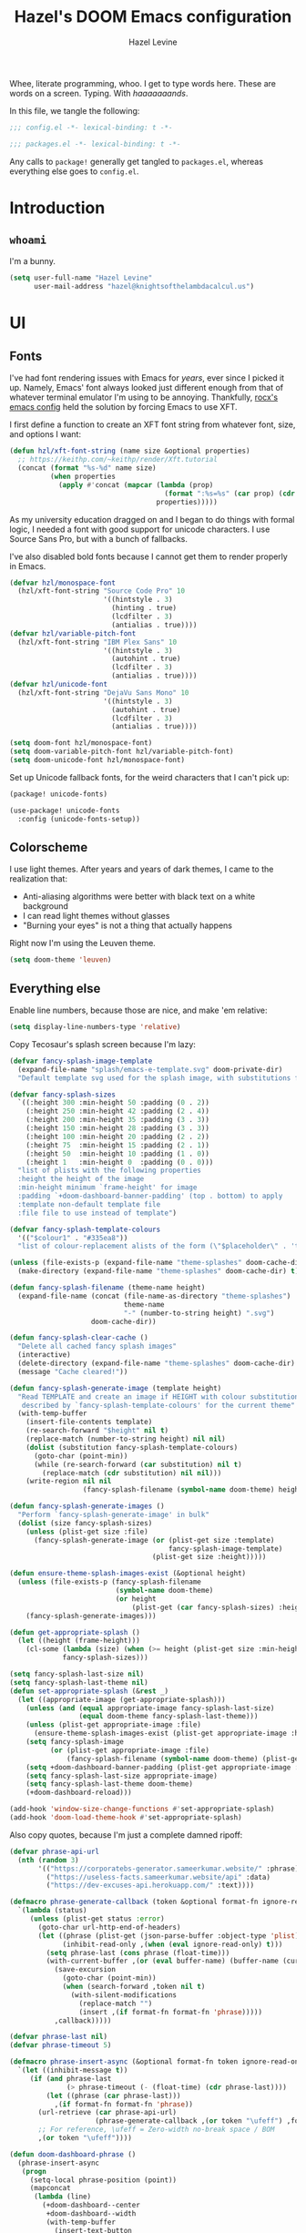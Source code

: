 #+TITLE:   Hazel's DOOM Emacs configuration
#+AUTHOR:  Hazel Levine
#+EMAIL:   hazel@knightsofthelambdacalcul.us
#+STARTUP: nofold

Whee, literate programming, whoo. I get to type words here. These are words on a
screen. Typing. With /haaaaaaands/.

In this file, we tangle the following:
#+BEGIN_SRC emacs-lisp
;;; config.el -*- lexical-binding: t -*-
#+END_SRC
#+BEGIN_SRC emacs-lisp :tangle ~/.config/doom/packages.el
;;; packages.el -*- lexical-binding: t -*-
#+END_SRC

Any calls to =package!= generally get tangled to =packages.el=, whereas
everything else goes to =config.el=.

* Introduction
** =whoami=
I'm a bunny.
#+BEGIN_SRC emacs-lisp
(setq user-full-name "Hazel Levine"
      user-mail-address "hazel@knightsofthelambdacalcul.us")
#+END_SRC
* UI
** Fonts
I've had font rendering issues with Emacs for /years/, ever since I picked it
up. Namely, Emacs' font always looked just different enough from that of
whatever terminal emulator I'm using to be annoying. Thankfully, [[https://github.com/rocx/.emacs.d][rocx's emacs
config]] held the solution by forcing Emacs to use XFT.

I first define a function to create an XFT font string from whatever font, size,
and options I want:
#+BEGIN_SRC emacs-lisp
(defun hzl/xft-font-string (name size &optional properties)
  ;; https://keithp.com/~keithp/render/Xft.tutorial
  (concat (format "%s-%d" name size)
          (when properties
            (apply #'concat (mapcar (lambda (prop)
                                      (format ":%s=%s" (car prop) (cdr prop)))
                                    properties)))))
#+END_SRC

As my university education dragged on and I began to do things with formal logic,
I needed a font with good support for unicode characters. I use Source Sans Pro,
but with a bunch of fallbacks.

I've also disabled bold fonts because I cannot get them to render properly in
Emacs.
#+BEGIN_SRC emacs-lisp
(defvar hzl/monospace-font
  (hzl/xft-font-string "Source Code Pro" 10
                       '((hintstyle . 3)
                         (hinting . true)
                         (lcdfilter . 3)
                         (antialias . true))))
(defvar hzl/variable-pitch-font
  (hzl/xft-font-string "IBM Plex Sans" 10
                       '((hintstyle . 3)
                         (autohint . true)
                         (lcdfilter . 3)
                         (antialias . true))))
(defvar hzl/unicode-font
  (hzl/xft-font-string "DejaVu Sans Mono" 10
                       '((hintstyle . 3)
                         (autohint . true)
                         (lcdfilter . 3)
                         (antialias . true))))

(setq doom-font hzl/monospace-font)
(setq doom-variable-pitch-font hzl/variable-pitch-font)
(setq doom-unicode-font hzl/monospace-font)
#+END_SRC

Set up Unicode fallback fonts, for the weird characters that I can't pick up:
#+BEGIN_SRC emacs-lisp :tangle ~/.config/doom/packages.el
(package! unicode-fonts)
#+END_SRC
#+BEGIN_SRC emacs-lisp
(use-package! unicode-fonts
  :config (unicode-fonts-setup))
#+END_SRC
** Colorscheme
I use light themes. After years and years of dark themes, I came to the realization that:
+ Anti-aliasing algorithms were better with black text on a white background
+ I can read light themes without glasses
+ "Burning your eyes" is not a thing that actually happens

Right now I'm using the Leuven theme.
#+BEGIN_SRC emacs-lisp
(setq doom-theme 'leuven)
#+END_SRC
** Everything else
Enable line numbers, because those are nice, and make 'em relative:
#+BEGIN_SRC emacs-lisp
(setq display-line-numbers-type 'relative)
#+END_SRC

Copy Tecosaur's splash screen because I'm lazy:
#+BEGIN_SRC emacs-lisp
(defvar fancy-splash-image-template
  (expand-file-name "splash/emacs-e-template.svg" doom-private-dir)
  "Default template svg used for the splash image, with substitutions from ")

(defvar fancy-splash-sizes
  `((:height 300 :min-height 50 :padding (0 . 2))
    (:height 250 :min-height 42 :padding (2 . 4))
    (:height 200 :min-height 35 :padding (3 . 3))
    (:height 150 :min-height 28 :padding (3 . 3))
    (:height 100 :min-height 20 :padding (2 . 2))
    (:height 75  :min-height 15 :padding (2 . 1))
    (:height 50  :min-height 10 :padding (1 . 0))
    (:height 1   :min-height 0  :padding (0 . 0)))
  "list of plists with the following properties
  :height the height of the image
  :min-height minimum `frame-height' for image
  :padding `+doom-dashboard-banner-padding' (top . bottom) to apply
  :template non-default template file
  :file file to use instead of template")

(defvar fancy-splash-template-colours
  '(("$colour1" . "#335ea8"))
  "list of colour-replacement alists of the form (\"$placeholder\" . 'theme-colour) which applied the template")

(unless (file-exists-p (expand-file-name "theme-splashes" doom-cache-dir))
  (make-directory (expand-file-name "theme-splashes" doom-cache-dir) t))

(defun fancy-splash-filename (theme-name height)
  (expand-file-name (concat (file-name-as-directory "theme-splashes")
                            theme-name
                            "-" (number-to-string height) ".svg")
                    doom-cache-dir))

(defun fancy-splash-clear-cache ()
  "Delete all cached fancy splash images"
  (interactive)
  (delete-directory (expand-file-name "theme-splashes" doom-cache-dir) t)
  (message "Cache cleared!"))

(defun fancy-splash-generate-image (template height)
  "Read TEMPLATE and create an image if HEIGHT with colour substitutions as
   described by `fancy-splash-template-colours' for the current theme"
  (with-temp-buffer
    (insert-file-contents template)
    (re-search-forward "$height" nil t)
    (replace-match (number-to-string height) nil nil)
    (dolist (substitution fancy-splash-template-colours)
      (goto-char (point-min))
      (while (re-search-forward (car substitution) nil t)
        (replace-match (cdr substitution) nil nil)))
    (write-region nil nil
                  (fancy-splash-filename (symbol-name doom-theme) height) nil nil)))

(defun fancy-splash-generate-images ()
  "Perform `fancy-splash-generate-image' in bulk"
  (dolist (size fancy-splash-sizes)
    (unless (plist-get size :file)
      (fancy-splash-generate-image (or (plist-get size :template)
                                       fancy-splash-image-template)
                                   (plist-get size :height)))))

(defun ensure-theme-splash-images-exist (&optional height)
  (unless (file-exists-p (fancy-splash-filename
                          (symbol-name doom-theme)
                          (or height
                              (plist-get (car fancy-splash-sizes) :height))))
    (fancy-splash-generate-images)))

(defun get-appropriate-splash ()
  (let ((height (frame-height)))
    (cl-some (lambda (size) (when (>= height (plist-get size :min-height)) size))
             fancy-splash-sizes)))

(setq fancy-splash-last-size nil)
(setq fancy-splash-last-theme nil)
(defun set-appropriate-splash (&rest _)
  (let ((appropriate-image (get-appropriate-splash)))
    (unless (and (equal appropriate-image fancy-splash-last-size)
                 (equal doom-theme fancy-splash-last-theme)))
    (unless (plist-get appropriate-image :file)
      (ensure-theme-splash-images-exist (plist-get appropriate-image :height)))
    (setq fancy-splash-image
          (or (plist-get appropriate-image :file)
              (fancy-splash-filename (symbol-name doom-theme) (plist-get appropriate-image :height))))
    (setq +doom-dashboard-banner-padding (plist-get appropriate-image :padding))
    (setq fancy-splash-last-size appropriate-image)
    (setq fancy-splash-last-theme doom-theme)
    (+doom-dashboard-reload)))

(add-hook 'window-size-change-functions #'set-appropriate-splash)
(add-hook 'doom-load-theme-hook #'set-appropriate-splash)
#+END_SRC

Also copy quotes, because I'm just a complete damned ripoff:
#+BEGIN_SRC emacs-lisp
(defvar phrase-api-url
  (nth (random 3)
       '(("https://corporatebs-generator.sameerkumar.website/" :phrase)
         ("https://useless-facts.sameerkumar.website/api" :data)
         ("https://dev-excuses-api.herokuapp.com/" :text))))

(defmacro phrase-generate-callback (token &optional format-fn ignore-read-only callback buffer-name)
  `(lambda (status)
     (unless (plist-get status :error)
       (goto-char url-http-end-of-headers)
       (let ((phrase (plist-get (json-parse-buffer :object-type 'plist) (cadr phrase-api-url)))
             (inhibit-read-only ,(when (eval ignore-read-only) t)))
         (setq phrase-last (cons phrase (float-time)))
         (with-current-buffer ,(or (eval buffer-name) (buffer-name (current-buffer)))
           (save-excursion
             (goto-char (point-min))
             (when (search-forward ,token nil t)
               (with-silent-modifications
                 (replace-match "")
                 (insert ,(if format-fn format-fn 'phrase)))))
           ,callback)))))

(defvar phrase-last nil)
(defvar phrase-timeout 5)

(defmacro phrase-insert-async (&optional format-fn token ignore-read-only callback buffer-name)
  `(let ((inhibit-message t))
     (if (and phrase-last
              (> phrase-timeout (- (float-time) (cdr phrase-last))))
         (let ((phrase (car phrase-last)))
           ,(if format-fn format-fn 'phrase))
       (url-retrieve (car phrase-api-url)
                     (phrase-generate-callback ,(or token "\ufeff") ,format-fn ,ignore-read-only ,callback ,buffer-name))
       ;; For reference, \ufeff = Zero-width no-break space / BOM
       ,(or token "\ufeff"))))

(defun doom-dashboard-phrase ()
  (phrase-insert-async
   (progn
     (setq-local phrase-position (point))
     (mapconcat
      (lambda (line)
        (+doom-dashboard--center
         +doom-dashboard--width
         (with-temp-buffer
           (insert-text-button
            line
            'action
            (lambda (_)
              (setq phrase-last nil)
              (+doom-dashboard-reload t))
            'face 'doom-dashboard-menu-title
            'mouse-face 'doom-dashboard-menu-title
            'help-echo "Random phrase"
            'follow-link t)
           (buffer-string))))
      (split-string
       (with-temp-buffer
         (insert phrase)
         (setq fill-column (min 70 (/ (* 2 (window-width)) 3)))
         (fill-region (point-min) (point-max))
         (buffer-string))
       "\n")
      "\n"))
   nil t
   (progn
     (goto-char phrase-position)
     (forward-whitespace 1))
   +doom-dashboard-name))

(defadvice! doom-dashboard-widget-loaded-with-phrase ()
  :override #'doom-dashboard-widget-loaded
  (setq line-spacing 0.2)
  (insert
   "\n\n"
   (propertize
    (+doom-dashboard--center
     +doom-dashboard--width
     (doom-display-benchmark-h 'return))
    'face 'doom-dashboard-loaded)
   "\n"
   (doom-dashboard-phrase)
   "\n"))

(remove-hook '+doom-dashboard-functions #'doom-dashboard-widget-shortmenu)
(add-hook! '+doom-dashboard-mode-hook (hide-mode-line-mode 1) (hl-line-mode -1))
(setq-hook! '+doom-dashboard-mode-hook evil-normal-state-cursor (list nil))
#+END_SRC
* Functionality
For the most part, DOOM Emacs handles 99% of the things I want to do in a text
editor and more, which is why this section is pretty brief.
Pretty much all of the functions I write end up under the "namespace"
=hzl/whatever=, on the merit that I want to avoid any clashes anywhere.
** MPDel music player
I usually use =ncmpcpp= for music, but sometimes when I'm working I use this.
It's all MPD, so it's not like they conflict.

We grab both MPDel and its Ivy interface:
#+BEGIN_SRC emacs-lisp :tangle ~/.config/doom/packages.el
(package! mpdel)
(package! ivy-mpdel)
#+END_SRC

We also disable evil in MPDel because its keybindings are contingent on doing
so.
#+BEGIN_SRC emacs-lisp
(use-package! mpdel
  :config
  (mpdel-mode)
  (set-evil-initial-state! '(mpdel-playlist-mode
                             mpdel-browser-mode
                             mpdel-song-mode
                             mpdel-tablist-mode)
    'emacs))
#+END_SRC

** Arbitrary Unicode input
While I like Agda's input mode for Unicode input, it's not practical everywhere,
and I occasionally need to put Unicode into non-Agda files (namely Racket when
writing DSLs using Unicode characters). DrRacket's approach is pretty good, so I
stole a package to emulate it.
#+BEGIN_SRC emacs-lisp :tangle ~/.config/doom/packages.el
(package! dr-racket-like-unicode
  :recipe (:host github :repo "david-christiansen/dr-racket-like-unicode"))
#+END_SRC

Bind it to C-\ everywhere, because I haven't found any situation where this
breaks anything:
#+BEGIN_SRC emacs-lisp
(use-package! dr-racket-like-unicode
  :config (map! :i "C-\\" #'dr-racket-like-unicode-char))
#+END_SRC
** LSP
Mostly handled by DOOM modules, but this causes Emacs to not fucking crash:
#+BEGIN_SRC emacs-lisp
(after! lsp-mode (setq lsp-enable-file-watchers nil))
#+END_SRC
* Productivity, papers, etc
For the boring stuff that's not /quite/ programming.
** TeXcount
This is a binding to a Perl script installed via =tlmgr= that... counts words.
Considering most of the papers I write have hard minimum/maximum limits, this
comes in pretty useful pretty often.
#+BEGIN_SRC emacs-lisp
(defun hzl/texcount ()
  ;; Counts words in a TeX file.
  (interactive)
  (let*
      ((this-file (buffer-file-name))
       (enc-str (symbol-name buffer-file-coding-system))
       (enc-opt
        (cond
         ((string-match "utf-8" enc-str) "-utf8")
         ((string-match "latin" enc-str) "-latin1")
         ("-encoding=guess")))
       (word-count
        (with-output-to-string
          (with-current-buffer standard-output
            (call-process "texcount" nil t nil "-0" enc-opt this-file)))))
    (message word-count)))
#+END_SRC

...and then, actually bind it to =C-c w= in LaTeX mode.
#+BEGIN_SRC emacs-lisp
(add-hook 'LaTeX-mode-hook (lambda () (define-key LaTeX-mode-map "\C-cw" 'hzl/texcount)))
#+END_SRC
** AucTeX =latexmk=
I use =latexmk= to build my LaTeX work because I use external files for my
bibliographies.
#+BEGIN_SRC emacs-lisp :tangle ~/.config/doom/packages.el
(package! auctex-latexmk)
#+END_SRC

We tell it to run the auto-setup function and use PDFs:
#+BEGIN_SRC emacs-lisp
(use-package! auctex-latexmk
  :config
  (auctex-latexmk-setup)
  (setq auctex-latexmk-inherit-TeX-pdf-mode t))
#+END_SRC
** Org-mode
Set the bullets to pretty stuff:
#+BEGIN_SRC emacs-lisp
(setq org-bullets-bullet-list '("☯" "☰" "☱" "☲" "☳" "☴" "☵" "☶" "☷"))
(setq org-ellipsis "↝")
#+END_SRC

Make sure that Org doesn't try to clutter my home directory, and put stuff where
it's supposed to be:
#+BEGIN_SRC emacs-lisp
(setq org-directory "~/usr/doc/org/")
#+END_SRC

Set DOOM's scratch buffer, available at any point with =SPC x=, to Org, which I
find useful for taking quick notes:
#+BEGIN_SRC emacs-lisp
(setq doom-scratch-buffer-major-mode 'org-mode)
#+END_SRC

We also grab =emacs-org=dnd=, for my character sheet:
#+BEGIN_SRC emacs-lisp :tangle ~/.config/doom/packages.el
(package! ox-dnd
  :recipe (:host github :repo "xeals/emacs-org-dnd"))
#+END_SRC
#+BEGIN_SRC emacs-lisp
(use-package! ox-dnd)
#+END_SRC
** PDF Tools
While editing LaTeX documents, this is my PDF viewer of choice. Otherwise, I use
Zathura.
#+BEGIN_SRC emacs-lisp
(setq TeX-view-program-selection '((output-pdf "PDF Tools")))
(add-hook 'TeX-after-compilation-finished-functions #'TeX-revert-document-buffer)
#+END_SRC
* Programming languages
The cool stuff. Unless it's Java.
** Agda
The Doom module is kinda broken.

Grab the executable if we can find the =agda-mode= binary:
#+BEGIN_SRC emacs-lisp
(when (executable-find "agda-mode")
  (load-file
   (let ((coding-system-for-read 'utf-8))
     (shell-command-to-string "agda-mode locate"))))
#+END_SRC

Then copy straight from the Doom Agda module:
#+BEGIN_SRC emacs-lisp
(map! :after agda2-mode
      :map agda2-mode-map
      :localleader
      "?"   #'agda2-show-goals
      "."   #'agda2-goal-and-context-and-inferred
      ","   #'agda2-goal-and-context
      "="   #'agda2-show-constraints
      "SPC" #'agda2-give
      "a"   #'agda2-auto-maybe-all
      "b"   #'agda2-previous-goal
      "c"   #'agda2-make-case
      "d"   #'agda2-infer-type-maybe-toplevel
      "e"   #'agda2-show-context
      "f"   #'agda2-next-goal
      "gG"  #'agda2-go-back
      "h"   #'agda2-helper-function-type
      "l"   #'agda2-load
      "n"   #'agda2-compute-normalised-maybe-toplevel
      "p"   #'agda2-module-contents-maybe-toplevel
      "r"   #'agda2-refine
      "s"   #'agda2-solveAll
      "t"   #'agda2-goal-type
      "w"   #'agda2-why-in-scope-maybe-toplevel
      (:prefix "x"
        "c"   #'agda2-compile
        "d"   #'agda2-remove-annotations
        "h"   #'agda2-display-implicit-arguments
        "q"   #'agda2-quit
        "r"   #'agda2-restart))
#+END_SRC
** FRC Mode
This is a =gradlew= wrapper I hacked together really fast while sitting in my
physics class not paying attention. The officially sanctioned IDE for FIRST
Robotics is Visual Studio Code, which I hate with a burning passion for numerous
reasons.

Note that I'm no longer a FRC student, so if this ever goes out of date, sucks.
I'm planning on mentoring though, so it probably won't.

We grab it directly from my Git, since it's not in ELPA (and probably never will
be):
#+BEGIN_SRC emacs-lisp :tangle ~/.config/doom/packages.el
(package! frc-mode
  :recipe (:host nil :repo "https://git.knightsofthelambdacalcul.us/hazel/frc-mode" :branch "canon"))
#+END_SRC

And tell it to run with all Java files. I'd never willingly write Java outside
of FRC, so it's fine.
#+BEGIN_SRC emacs-lisp
(use-package! frc-mode
  :hook (java-mode . frc-mode))
#+END_SRC
** =rust-analyzer=
I have tons of issues with RLS -- it just does NOT behave. While I have to pull
=rust-analyzer= from unstable nixpkgs, and it's marked as unstable all over the
place, it's /still/ miles ahead of RLS.
#+BEGIN_SRC emacs-lisp
(after! rustic
  (setq rustic-lsp-server 'rust-analyzer))
#+END_SRC
** Sage
The only calculator useful enough for the math classes I'm taking.
#+BEGIN_SRC emacs-lisp :tangle ~/.config/doom/packages.el
(package! sage-shell-mode)
#+END_SRC
#+BEGIN_SRC emacs-lisp
(use-package! sage-shell-mode
  :config (sage-shell:define-alias))
#+END_SRC
** Scribble
The format for Racket documentation. Grab it from GitHub:
#+BEGIN_SRC emacs-lisp :tangle ~/.config/doom/packages.el
(package! scribble-mode
  :recipe (:host github :repo "emacs-pe/scribble-mode"))
#+END_SRC

Then enable it. It takes care of the file extensions itself.
#+BEGIN_SRC emacs-lisp
(use-package! scribble-mode)
#+END_SRC

** What
#+BEGIN_SRC emacs-lisp
(map! "C-;" nil)

(defvar hzl/modeline-green "#c0e8c3")
(defvar hzl/modeline-red "#ffc8c8")

(custom-set-faces!
  `(doom-modeline-info :foreground ,hzl/modeline-green)
  `(doom-modeline-debug :foreground ,hzl/modeline-green)
  `(doom-modeline-urgent :foreground ,hzl/modeline-red)
  `(doom-modeline-buffer-minor-mode :foreground ,hzl/modeline-green)
  `(doom-modeline-evil-motion-state :foreground ,hzl/modeline-green)
  `(doom-modeline-evil-normal-state :foreground ,hzl/modeline-green)
  `(doom-modeline-buffer-modified :foreground ,hzl/modeline-red)
  `(doom-modeline-project-dir :foreground ,hzl/modeline-green))
#+END_SRC
